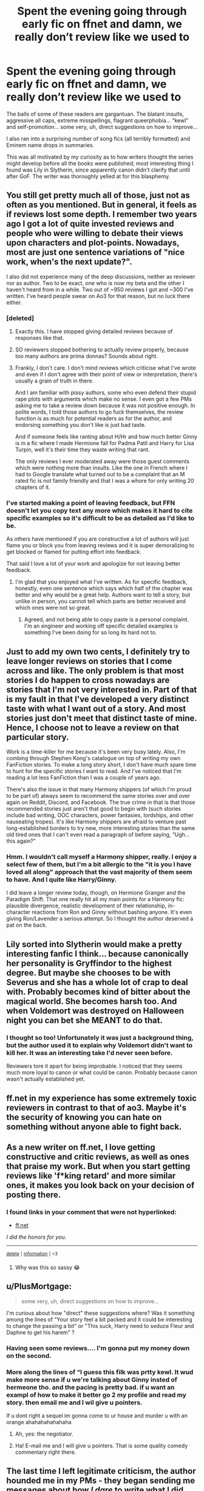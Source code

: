 #+TITLE: Spent the evening going through early fic on ffnet and damn, we really don’t review like we used to

* Spent the evening going through early fic on ffnet and damn, we really don’t review like we used to
:PROPERTIES:
:Author: cosmicsyren
:Score: 37
:DateUnix: 1590792850.0
:DateShort: 2020-May-30
:FlairText: Discussion
:END:
The balls of some of these readers are gargantuan. The blatant insults, aggressive all caps, extreme misspellings, flagrant queerphobia... “kewl” and self-promotion... some very, uh, direct suggestions on how to improve...

I also ran into a surprising number of song fics (all terribly formatted) and Eminem name drops in summaries.

This was all motivated by my curiosity as to how writers thought the series might develop before all the books were published; most interesting thing I found was Lily in Slytherin, since apparently canon didn't clarify that until after GoF. The writer was thoroughly yelled at for this blasphemy.


** You still get pretty much all of those, just not as often as you mentioned. But in general, it feels as if reviews lost some depth. I remember two years ago I got a lot of quite invested reviews and people who were willing to debate their views upon characters and plot-points. Nowadays, most are just one sentence variations of "nice work, when's the next update?".

I also did not experience many of the deep discussions, neither as reviewer nor as author. Two to be exact, one who is now my beta and the other I haven't heard from in a while. Two out of ~950 reviews I got and ~300 I've written. I've heard people swear on Ao3 for that reason, but no luck there either.
:PROPERTIES:
:Author: Hellstrike
:Score: 18
:DateUnix: 1590798954.0
:DateShort: 2020-May-30
:END:

*** [deleted]
:PROPERTIES:
:Score: 18
:DateUnix: 1590806920.0
:DateShort: 2020-May-30
:END:

**** Exactly this. I have stopped giving detailed reviews because of responses like that.
:PROPERTIES:
:Author: RanjamArora
:Score: 7
:DateUnix: 1590815676.0
:DateShort: 2020-May-30
:END:


**** SO reviewers stopped bothering to actually review properly, because too many authors are prima donnas? Sounds about right.
:PROPERTIES:
:Author: Daimonin_123
:Score: 3
:DateUnix: 1590827247.0
:DateShort: 2020-May-30
:END:


**** Frankly, I don't care. I don't mind reviews which criticise what I've wrote and even if I don't agree with their point of view or interpretation, there's usually a grain of truth in there.

And I am familiar with pissy authors, some who even defend their stupid rape plots with arguments which make no sense. I even got a few PMs asking me to take a review down because it was not positive enough. In polite words, I told those authors to go fuck themselves, the review function is as much for potential readers as for the author, and endorsing something you don't like is just bad taste.

And if someone feels like ranting about H/Hr and how much better Ginny is in a fic where I made Hermione fall for Padma Patil and Harry for Lisa Turpin, well it's their time they waste writing that rant.

The only reviews I ever moderated away were those guest comments which were nothing more than insults. Like the one in French where I had to Google translate what turned out to be a complaint that an M rated fic is not family friendly and that I was a whore for only writing 20 chapters of it.
:PROPERTIES:
:Author: Hellstrike
:Score: 2
:DateUnix: 1590857975.0
:DateShort: 2020-May-30
:END:


*** I've started making a point of leaving feedback, but FFN doesn't let you copy text any more which makes it hard to cite specific examples so it's difficult to be as detailed as I'd like to be.

As others have mentioned if you are constructive a lot of authors will just flame you or block you from leaving reviews and it is super demoralizing to get blocked or flamed for putting effort into feedback.

That said I love a lot of your work and apologize for not leaving better feedback.
:PROPERTIES:
:Author: the_bert
:Score: 3
:DateUnix: 1590841243.0
:DateShort: 2020-May-30
:END:

**** I'm glad that you enjoyed what I've written. As for specific feedback, honestly, even one sentence which says which half of the chapter was better and why would be a great help. Authors want to tell a story, but unlike in person, you cannot tell which parts are better received and which ones were not so great.
:PROPERTIES:
:Author: Hellstrike
:Score: 1
:DateUnix: 1590858143.0
:DateShort: 2020-May-30
:END:

***** Agreed, and not being able to copy paste is a personal complaint. I'm an engineer and working off specific detailed examples is something I've been doing for so long its hard not to.
:PROPERTIES:
:Author: the_bert
:Score: 1
:DateUnix: 1590871726.0
:DateShort: 2020-May-31
:END:


** Just to add my own two cents, I definitely try to leave longer reviews on stories that I come across and like. The only problem is that most stories I do happen to cross nowadays are stories that I'm not very interested in. Part of that is my fault in that I've developed a very distinct taste with what I want out of a story. And most stories just don't meet that distinct taste of mine. Hence, I choose not to leave a review on that particular story.

Work is a time-killer for me because it's been very busy lately. Also, I'm combing through Stephen Kong's catalogue on top of writing my own FanFiction stories. To make a long story short, I don't have much spare time to hunt for the specific stories I want to read. And I've noticed that I'm reading a lot less FanFiction than I was a couple of years ago.

There's also the issue in that many Harmony shippers (of which I'm proud to be part of) always seem to recommend the same stories over and over again on Reddit, Discord, and Facebook. The true crime in that is that those recommended stories just aren't that good to begin with (such stories include bad writing, OOC characters, power fantasies, lordships, and other nauseating tropes). It's like Harmony shippers are afraid to venture past long-established borders to try new, more interesting stories than the same old tired ones that I can't even read a paragraph of before saying, “Ugh...this again?”
:PROPERTIES:
:Author: emong757
:Score: 5
:DateUnix: 1590819861.0
:DateShort: 2020-May-30
:END:

*** Hmm. I wouldn't call myself a Harmony shipper, really. I enjoy a select few of them, but I'm a bit allergic to the "it is you I have loved all along" approach that the vast majority of them seem to have. And I quite like Harry/Ginny.

I did leave a longer review today, though, on Hermione Granger and the Paradigm Shift. That one really hit all my main points for a Harmony fic: plausible divergence, realistic development of their relationship, in-character reactions from Ron and Ginny without bashing anyone. It's even giving Ron/Lavender a serious attempt. So I thought the author deserved a pat on the back.
:PROPERTIES:
:Author: thrawnca
:Score: 2
:DateUnix: 1590831493.0
:DateShort: 2020-May-30
:END:


** Lily sorted into Slytherin would make a pretty interesting fanfic I think... because canonically her personality is Gryffindor to the highest degree. But maybe she chooses to be with Severus and she has a whole lot of crap to deal with. Probably becomes kind of bitter about the magical world. She becomes harsh too. And when Voldemort was destroyed on Halloween night you can bet she MEANT to do that.
:PROPERTIES:
:Author: mathandlunacy
:Score: 4
:DateUnix: 1590805839.0
:DateShort: 2020-May-30
:END:

*** I thought so too! Unfortunately it was just a background thing, but the author used it to explain why Voldemort didn't want to kill her. It was an interesting take I'd never seen before.

Reviewers tore it apart for being improbable. I noticed that they seems much more loyal to canon or what could be canon. Probably because canon wasn't actually established yet.
:PROPERTIES:
:Author: cosmicsyren
:Score: 2
:DateUnix: 1590846305.0
:DateShort: 2020-May-30
:END:


** ff.net in my experience has some extremely toxic reviewers in contrast to that of ao3. Maybe it's the security of knowing you can hate on something without anyone able to fight back.
:PROPERTIES:
:Author: Katelyn_R_Us
:Score: 4
:DateUnix: 1590823230.0
:DateShort: 2020-May-30
:END:


** As a new writer on ff.net, I love getting constructive and critic reviews, as well as ones that praise my work. But when you start getting reviews like 'f*king retard' and more similar ones, it makes you look back on your decision of posting there.
:PROPERTIES:
:Author: Zeus_Kira
:Score: 3
:DateUnix: 1590809220.0
:DateShort: 2020-May-30
:END:

*** *I found links in your comment that were not hyperlinked:*

- [[https://ff.net][ff.net]]

/I did the honors for you./

--------------

^{[[https://www.reddit.com/message/compose?to=%2Fu%2FLinkifyBot&subject=delete%20fs9sqjc&message=Click%20the%20send%20button%20to%20delete%20the%20false%20positive.][delete]]} ^{|} ^{[[https://np.reddit.com/u/LinkifyBot/comments/gkkf7p][information]]} ^{|} ^{<3}
:PROPERTIES:
:Author: LinkifyBot
:Score: 2
:DateUnix: 1590809223.0
:DateShort: 2020-May-30
:END:

**** Why was this so sassy 😂
:PROPERTIES:
:Author: dead_in_a_ditch_pbly
:Score: 9
:DateUnix: 1590812625.0
:DateShort: 2020-May-30
:END:


** u/PlusMortgage:
#+begin_quote
  some very, uh, direct suggestions on how to improve...
#+end_quote

I'm curious about how "direct" these suggestions where? Was it something among the lines of "Your story feel a bit packed and it could be interesting to change the passing a bit" or "This suck, Harry need to seduce Fleur and Daphne to get his harem" ?
:PROPERTIES:
:Author: PlusMortgage
:Score: 3
:DateUnix: 1590821982.0
:DateShort: 2020-May-30
:END:

*** Having seen some reviews.... I'm gonna put my money down on the second.
:PROPERTIES:
:Author: Daimonin_123
:Score: 6
:DateUnix: 1590827361.0
:DateShort: 2020-May-30
:END:


*** More along the lines of “I guess this filk was prtty kewl. It wud make more sense if u we're talking about Ginny insted of hermeone tho. and the pacing is pretty bad. if u want an exampl of how to make it better go 2 my profile and read my story. then email me and I wil give u pointers.

If u dont right a sequel im gonna come to ur house and murder u with an orange ahahahahahahaha
:PROPERTIES:
:Author: cosmicsyren
:Score: 6
:DateUnix: 1590832120.0
:DateShort: 2020-May-30
:END:

**** Ah, yes: the negotiator.
:PROPERTIES:
:Author: DeliSoupItExplodes
:Score: 1
:DateUnix: 1590841075.0
:DateShort: 2020-May-30
:END:


**** Ha! E-mail me and I will give u pointers. That is some quality comedy commentary right there.
:PROPERTIES:
:Author: mathandlunacy
:Score: 1
:DateUnix: 1590847291.0
:DateShort: 2020-May-30
:END:


** The last time I left legitimate criticism, the author hounded me in my PMs - they began sending me messages about how /I dare/ to write what I did, how they were inconvenienced by the pandemic, how I had no right to write anything anymore.

It was a crossover, MCU, with a Fem!Harry as the daughter of Loki. The whole premise was that Voldemort was resurrected by this blood and changed into a very weird "worshipper", mentally. It went on for a while, with Mindfucked!Voldy pretending to be her cousin from america and such without her knowing. Then he started fucking around with her dreams and her Sight.

I dropped the story on the chapter after he was "killed", and was telling her about all the people he'd assasinated since then because they were inconvenient (and not, like, death eaters. Just random innocent people), and she just accepted it.

The whole story evoked memories from me - it had /major/ stalker vibes, and reminded me of a dude who pretended to be other people and follow me in the past.
:PROPERTIES:
:Author: Uncommonality
:Score: 3
:DateUnix: 1590835503.0
:DateShort: 2020-May-30
:END:


** And boy, some of these ultrapopular stories were piece of crap ...
:PROPERTIES:
:Author: ceplma
:Score: 3
:DateUnix: 1590839002.0
:DateShort: 2020-May-30
:END:


** I've seen authors quit ffn because of the toxicity of some of the reviewers, and considered myself to have "made it" as an author myself when I got my first (and only) anonymous troll review. When I review, I generally try to include at least some deserved praise for a fic even when I'm picking at something I find problematic, and never say "this is bad" or "I don't like this" without offering suggestions for possible improvement. Some of my reviews are shallower, mostly just commenting on one aspect of a chapter, making a joke based on the chapter, or speculating about events to come.
:PROPERTIES:
:Author: WhosThisGeek
:Score: 1
:DateUnix: 1590859428.0
:DateShort: 2020-May-30
:END:

